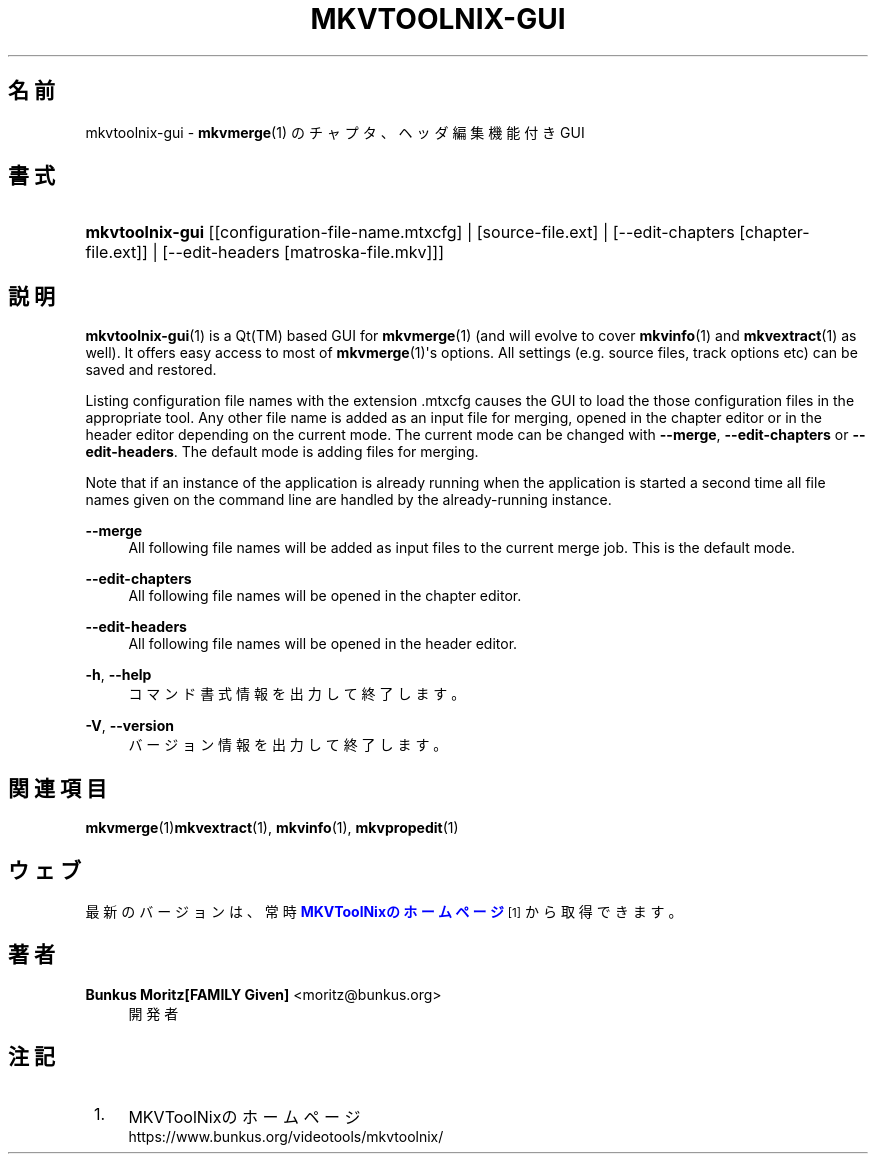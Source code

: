 '\" t
.\"     Title: mkvtoolnix-gui
.\"    Author: Bunkus Moritz[FAMILY Given] <moritz@bunkus.org>
.\" Generator: DocBook XSL Stylesheets v1.78.1 <http://docbook.sf.net/>
.\"      Date: 2015-07-18
.\"    Manual:  
.\"    Source: MKVToolNix 8.2.0
.\"  Language: Japanese
.\"
.TH "MKVTOOLNIX\-GUI" "1" "2015\-07\-18" "MKVToolNix 8\&.2\&.0" ""
.\" -----------------------------------------------------------------
.\" * Define some portability stuff
.\" -----------------------------------------------------------------
.\" ~~~~~~~~~~~~~~~~~~~~~~~~~~~~~~~~~~~~~~~~~~~~~~~~~~~~~~~~~~~~~~~~~
.\" http://bugs.debian.org/507673
.\" http://lists.gnu.org/archive/html/groff/2009-02/msg00013.html
.\" ~~~~~~~~~~~~~~~~~~~~~~~~~~~~~~~~~~~~~~~~~~~~~~~~~~~~~~~~~~~~~~~~~
.ie \n(.g .ds Aq \(aq
.el       .ds Aq '
.\" -----------------------------------------------------------------
.\" * set default formatting
.\" -----------------------------------------------------------------
.\" disable hyphenation
.nh
.\" disable justification (adjust text to left margin only)
.ad l
.\" -----------------------------------------------------------------
.\" * MAIN CONTENT STARTS HERE *
.\" -----------------------------------------------------------------
.SH "名前"
mkvtoolnix-gui \- \fBmkvmerge\fR(1) のチャプタ、ヘッダ編集機能付きGUI
.SH "書式"
.HP \w'\fBmkvtoolnix\-gui\fR\ 'u
\fBmkvtoolnix\-gui\fR [[configuration\-file\-name\&.mtxcfg] | [source\-file\&.ext] | [\-\-edit\-chapters\ [chapter\-file\&.ext]] | [\-\-edit\-headers\ [matroska\-file\&.mkv]]]
.SH "説明"
.PP
\fBmkvtoolnix-gui\fR(1)
is a
Qt(TM)
based
GUI
for
\fBmkvmerge\fR(1)
(and will evolve to cover
\fBmkvinfo\fR(1)
and
\fBmkvextract\fR(1)
as well)\&. It offers easy access to most of
\fBmkvmerge\fR(1)\*(Aqs options\&. All settings (e\&.g\&. source files, track options etc) can be saved and restored\&.
.PP
Listing configuration file names with the extension
\&.mtxcfg
causes the GUI to load the those configuration files in the appropriate tool\&. Any other file name is added as an input file for merging, opened in the chapter editor or in the header editor depending on the current mode\&. The current mode can be changed with
\fB\-\-merge\fR,
\fB\-\-edit\-chapters\fR
or
\fB\-\-edit\-headers\fR\&. The default mode is adding files for merging\&.
.PP
Note that if an instance of the application is already running when the application is started a second time all file names given on the command line are handled by the already\-running instance\&.
.PP
\fB\-\-merge\fR
.RS 4
All following file names will be added as input files to the current merge job\&. This is the default mode\&.
.RE
.PP
\fB\-\-edit\-chapters\fR
.RS 4
All following file names will be opened in the chapter editor\&.
.RE
.PP
\fB\-\-edit\-headers\fR
.RS 4
All following file names will be opened in the header editor\&.
.RE
.PP
\fB\-h\fR, \fB\-\-help\fR
.RS 4
コマンド書式情報を出力して終了します。
.RE
.PP
\fB\-V\fR, \fB\-\-version\fR
.RS 4
バージョン情報を出力して終了します。
.RE
.SH "関連項目"
.PP
\fBmkvmerge\fR(1)\fBmkvextract\fR(1),
\fBmkvinfo\fR(1),
\fBmkvpropedit\fR(1)
.SH "ウェブ"
.PP
最新のバージョンは、常時\m[blue]\fBMKVToolNixのホームページ\fR\m[]\&\s-2\u[1]\d\s+2から取得できます。
.SH "著者"
.PP
\fBBunkus Moritz[FAMILY Given]\fR <\&moritz@bunkus\&.org\&>
.RS 4
開発者
.RE
.SH "注記"
.IP " 1." 4
MKVToolNixのホームページ
.RS 4
\%https://www.bunkus.org/videotools/mkvtoolnix/
.RE
